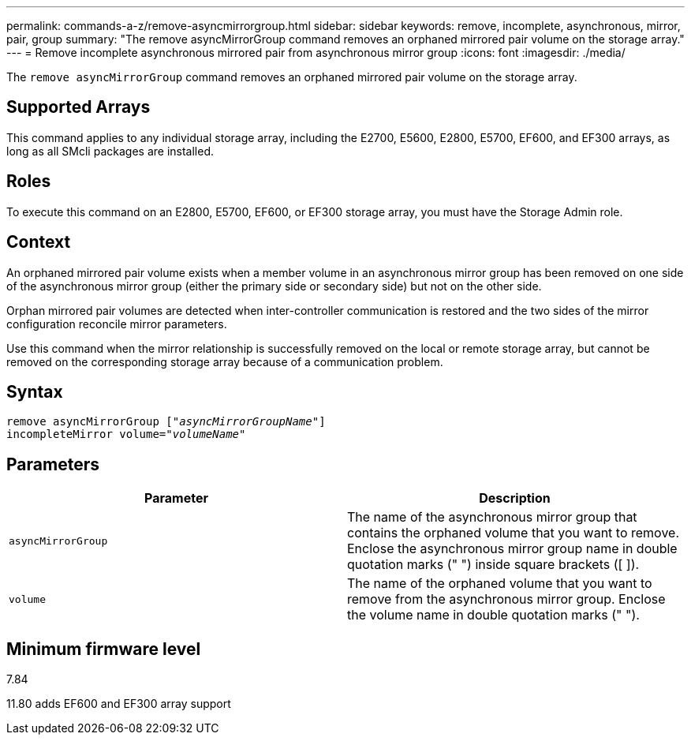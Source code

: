 ---
permalink: commands-a-z/remove-asyncmirrorgroup.html
sidebar: sidebar
keywords: remove, incomplete, asynchronous, mirror, pair, group
summary: "The remove asyncMirrorGroup command removes an orphaned mirrored pair volume on the storage array."
---
= Remove incomplete asynchronous mirrored pair from asynchronous mirror group
:icons: font
:imagesdir: ./media/

[.lead]
The `remove asyncMirrorGroup` command removes an orphaned mirrored pair volume on the storage array.

== Supported Arrays

This command applies to any individual storage array, including the E2700, E5600, E2800, E5700, EF600, and EF300 arrays, as long as all SMcli packages are installed.

== Roles

To execute this command on an E2800, E5700, EF600, or EF300 storage array, you must have the Storage Admin role.

== Context

An orphaned mirrored pair volume exists when a member volume in an asynchronous mirror group has been removed on one side of the asynchronous mirror group (either the primary side or secondary side) but not on the other side.

Orphan mirrored pair volumes are detected when inter-controller communication is restored and the two sides of the mirror configuration reconcile mirror parameters.

Use this command when the mirror relationship is successfully removed on the local or remote storage array, but cannot be removed on the corresponding storage array because of a communication problem.

== Syntax
[subs=+macros]
----
remove asyncMirrorGroup pass:quotes[[_"asyncMirrorGroupName"_]]
incompleteMirror volume=pass:quotes[_"volumeName"_]
----

== Parameters
[options="header"]
|===
| Parameter| Description
a|
`asyncMirrorGroup`
a|
The name of the asynchronous mirror group that contains the orphaned volume that you want to remove. Enclose the asynchronous mirror group name in double quotation marks (" ") inside square brackets ([ ]).

a|
`volume`
a|
The name of the orphaned volume that you want to remove from the asynchronous mirror group. Enclose the volume name in double quotation marks (" ").

|===

== Minimum firmware level

7.84

11.80 adds EF600 and EF300 array support
